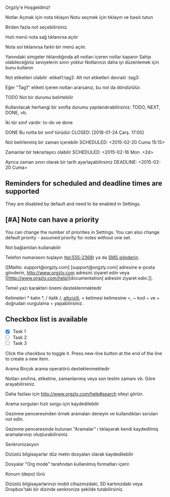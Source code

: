 Orgzly'e Hoşgeldiniz!

Notlar
Açmak için nota tıklayın
Notu seçmek için tıklayın ve basılı tutun

Birden fazla not seçebilirsiniz.

Hızlı menü nota sağ tıklanırsa açılır

Nota sol tıklanırsa farklı bir menü açılır.

Yanındaki simgeler tıklandığında alt notları içeren notlar kapanır
Sahip olabileceğiniz seviyelerin sınırı yoktur
Notlarınızı daha iyi düzenlemek için bunu kullanın

Not etiketleri olabilir :etiket1:tag2:
Alt not etiketleri devralır :tag3:

Eğer "Tag1" etiketi içeren notları ararsanız, bu not da döndürülür.

TODO Not bir durumu belirtebilir

Kullanılacak herhangi bir sınıfta durumu yapılandırabilirsiniz: TODO, NEXT, DONE, vb.

İki tür sınıf vardır: to-do ve done

DONE Bu notta bir sınıf türüdür
CLOSED: [2018-01-24 Çarş. 17:00]

Not belirlenmiş bir zaman içerebilir
SCHEDULED: <2015-02-20 Cuma 15:15>

Zamanlar bir tekrarlayıcı olabilir
SCHEDULED: <2015-02-16 Mon .+2d>

Ayrıca zaman sınırı olarak bir tarih ayarlayabilirsiniz
DEADLINE: <2015-02-20 Cuma>

** Reminders for scheduled and deadline times are supported

They are disabled by default and need to be enabled in Settings.

** [#A] Note can have a priority

You can change the number of priorities in Settings. You can also change default priority - assumed priority for notes without one set.

Not bağlantıları kullanabilir

Telefon numarasını tuşlayın (tel:555-2368) ya da [[sms:555-2368][SMS gönderin]].

[[Mailto: support@orgzly.com] [support@orgzly.com] adresine e-posta gönderin, http://www.orgzly.com adresini ziyaret edin veya [[http://www.orgzly.com/help][documentation] adresini ziyaret edin.]].

Temel yazı karakteri önemi desteklenmektedir

Kelimeleri * kalın *, / italik /, _altıçizili_, = kelimesi kelimesine =, ~ kod ~ ve + doğrudan vurgulama + yapabilirsiniz.

** Checkbox list is available

- [X] Task 1
- [ ] Task 2
- [ ] Task 3

Click the checkbox to toggle it. Press new-line button at the end of the line to create a new item.

Arama
Birçok arama operatörü desteklenmektedir

Notları sınıfına, etiketine, zamanlanmış veya son teslim zamanı vb. Göre arayabilirsiniz.

Daha fazlası için http://www.orgzly.com/help#search siteyi görün.

Arama sorguları hızlı sorgu için kaydedilebilir

Gezinme penceresinden örnek aramaları deneyin ve kullandıkları soruları not edin.

Gezinme penceresinde bulunan "Aramalar" ı tıklayarak kendi kaydedilmiş aramalarınızı oluşturabilirsiniz.

Senkronizasyon

Dizüstü bilgisayarlar düz metin dosyaları olarak kaydedilebilir

Dosyalar "Org mode" tarafından kullanılmış formatları içerir.

Konum (depo) türü

Dizüstü bilgisayarlarınızı mobil cihazınızdaki, SD kartınızdaki veya Dropbox'taki bir dizinde senkronize şekilde tutabilirsiniz.
